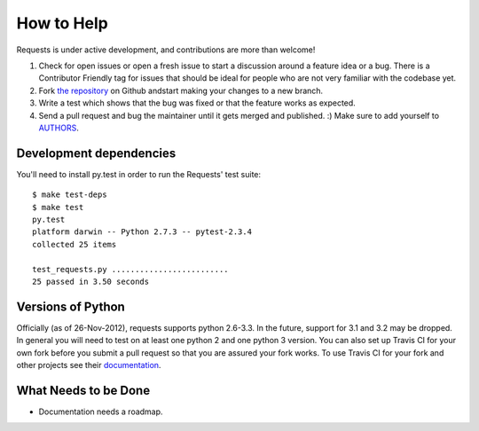 How to Help
===========

Requests is under active development, and contributions are more than welcome!

#. Check for open issues or open a fresh issue to start a discussion around a feature idea or a bug.
   There is a Contributor Friendly tag for issues that should be ideal for people who are not very
   familiar with the codebase yet.
#. Fork `the repository <https://github.com/kennethreitz/requests>`_ on Github andstart making your
   changes to a new branch.
#. Write a test which shows that the bug was fixed or that the feature works as expected.
#. Send a pull request and bug the maintainer until it gets merged and published. :)
   Make sure to add yourself to `AUTHORS <https://github.com/kennethreitz/requests/blob/master/AUTHORS.rst>`_.

Development dependencies
------------------------

You'll need to install py.test in order to run the Requests' test suite::

    $ make test-deps
    $ make test
    py.test
    platform darwin -- Python 2.7.3 -- pytest-2.3.4
    collected 25 items

    test_requests.py .........................
    25 passed in 3.50 seconds

Versions of Python
------------------

Officially (as of 26-Nov-2012), requests supports python 2.6-3.3. In the
future, support for 3.1 and 3.2 may be dropped. In general you will need to
test on at least one python 2 and one python 3 version. You can also set up
Travis CI for your own fork before you submit a pull request so that you are
assured your fork works. To use Travis CI for your fork and other projects see
their `documentation <http://about.travis-ci.org/docs/user/getting-started/>`_.

What Needs to be Done
---------------------

- Documentation needs a roadmap.
